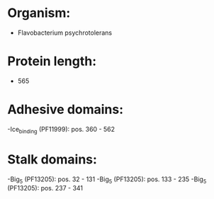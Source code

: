 * Organism:
- Flavobacterium psychrotolerans
* Protein length:
- 565
* Adhesive domains:
-Ice_binding (PF11999): pos. 360 - 562
* Stalk domains:
-Big_5 (PF13205): pos. 32 - 131
-Big_5 (PF13205): pos. 133 - 235
-Big_5 (PF13205): pos. 237 - 341

